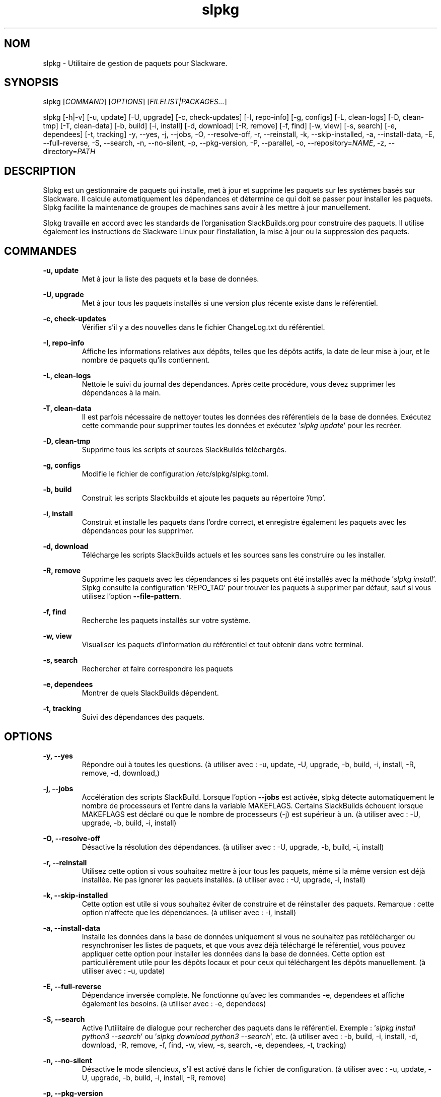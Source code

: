 .TH slpkg 1 "Orestiada, Hellas" "slpkg 4.8.5" dslackw
.SH NOM
.P
slpkg \- Utilitaire de gestion de paquets pour Slackware.
.SH SYNOPSIS
.P
slpkg \c
[\fICOMMAND\fR] [\fIOPTIONS\fR] [\fIFILELIST|PACKAGES...\fR]
.P
slpkg [-h|-v] [-u, update] [-U, upgrade] [-c, check-updates] [-I, repo-info] [-g, configs]
[-L, clean-logs] [-D, clean-tmp] [-T, clean-data] [-b, build] [-i, install] [-d, download]
[-R, remove] [-f, find] [-w, view] [-s, search] [-e, dependees] [-t, tracking] -y, --yes, -j, --jobs, -O, --resolve-off,
-r, --reinstall, -k, --skip-installed, -a, --install-data, -E, --full-reverse, -S, --search, -n, --no-silent, -p, --pkg-version,
-P, --parallel, -o, --repository=\fINAME\fR, -z, --directory=\fIPATH\fR
.SH DESCRIPTION
.P
Slpkg est un gestionnaire de paquets qui installe, met à jour et supprime les paquets sur les systèmes basés sur Slackware. 
Il calcule automatiquement les dépendances et détermine ce qui doit se passer pour installer les paquets. 
Slpkg facilite la maintenance de groupes de machines sans avoir à les mettre à jour manuellement. 
.P
Slpkg travaille en accord avec les standards de l'organisation SlackBuilds.org pour construire des paquets. 
Il utilise également les instructions de Slackware Linux pour l'installation, la mise à jour ou la suppression des paquets. 
.SH COMMANDES
.P
.B -u, update
.RS
Met à jour la liste des paquets et la base de données.
.RE
.P
.B -U, upgrade
.RS
Met à jour tous les paquets installés si une version plus récente existe dans le référentiel.
.RE
.P
.B -c, check-updates
.RS
Vérifier s'il y a des nouvelles dans le fichier ChangeLog.txt du référentiel.
.RE
.P
.B -I, repo-info
.RS
Affiche les informations relatives aux dépôts, telles que les dépôts actifs, la date de leur mise à jour, et le nombre de paquets qu'ils contiennent.
.RE
.P
.B -L, clean-logs
.RS
Nettoie le suivi du journal des dépendances. Après cette procédure, vous devez supprimer les dépendances à la main.
.RE
.P
.B -T, clean-data
.RS
Il est parfois nécessaire de nettoyer toutes les données des référentiels de la base de données.
Exécutez cette commande pour supprimer toutes les données et exécutez '\fIslpkg update\fR' pour les recréer.
.RE
.P
.B -D, clean-tmp
.RS
Supprime tous les scripts et sources SlackBuilds téléchargés.
.RE
.P
.B -g, configs
.RS
Modifie le fichier de configuration /etc/slpkg/slpkg.toml.
.RE
.P
.B -b, build
.RS
Construit les scripts Slackbuilds et ajoute les paquets au répertoire '/tmp'.
.RE
.P
.B -i, install
.RS
Construit et installe les paquets dans l'ordre correct, et enregistre également les paquets avec les dépendances pour les supprimer.
.RE
.P
.B -d, download
.RS
Télécharge les scripts SlackBuilds actuels et les sources sans les construire ou les installer.
.RE
.P
.B -R, remove
.RS
Supprime les paquets avec les dépendances si les paquets ont été installés avec la méthode '\fIslpkg install\fR'.
Slpkg consulte la configuration 'REPO_TAG' pour trouver les paquets à supprimer par défaut, sauf si vous utilisez l'option \fB--file-pattern\fR.
.RE
.P
.B -f, find
.RS
Recherche les paquets installés sur votre système.
.RE
.P
.B -w, view
.RS
Visualiser les paquets d'information du référentiel et tout obtenir dans votre terminal.
.RE
.P
.B -s, search
.RS
Rechercher et faire correspondre les paquets
.RE
.P
.B -e, dependees
.RS
Montrer de quels SlackBuilds dépendent.
.RE
.P
.B -t, tracking
.RS
Suivi des dépendances des paquets.
.RE
.SH OPTIONS
.P
.B -y, --yes
.RS
Répondre oui à toutes les questions. (à utiliser avec : -u, update, -U, upgrade, -b, build,
-i, install, -R, remove, -d, download,)
.RE
.P
.B -j, --jobs
.RS
Accélération des scripts SlackBuild. Lorsque l'option \fB--jobs\fR est activée, slpkg détecte automatiquement le nombre de processeurs et l'entre dans la variable MAKEFLAGS.
Certains SlackBuilds échouent lorsque MAKEFLAGS est déclaré ou que le nombre de processeurs (-j) est supérieur à un. (à utiliser avec : -U, upgrade, -b, build, -i, install)
.RE
.P
.B -O, --resolve-off
.RS
Désactive la résolution des dépendances. (à utiliser avec : -U, upgrade, -b, build, -i, install)
.RE
.P
.B -r, --reinstall
.RS
Utilisez cette option si vous souhaitez mettre à jour tous les paquets, même si la même version est déjà installée.
Ne pas ignorer les paquets installés. (à utiliser avec : -U, upgrade, -i, install)
.RE
.P
.B -k, --skip-installed
.RS
Cette option est utile si vous souhaitez éviter de construire et de réinstaller des paquets.
Remarque : cette option n'affecte que les dépendances. (à utiliser avec : -i, install)
.RE
.P
.B -a, --install-data
.RS
Installe les données dans la base de données uniquement si vous ne souhaitez pas retélécharger ou resynchroniser les listes de paquets,
et que vous avez déjà téléchargé le référentiel, vous pouvez appliquer cette option pour installer les données dans la base de données.
Cette option est particulièrement utile pour les dépôts locaux et pour ceux qui téléchargent les dépôts manuellement.
(à utiliser avec : -u, update)
.RE
.P
.B -E, --full-reverse
.RS
Dépendance inversée complète. Ne fonctionne qu'avec les commandes -e, dependees et affiche également les besoins.
(à utiliser avec : -e, dependees)
.RE
.P
.B -S, --search
.RS
Active l'utilitaire de dialogue pour rechercher des paquets dans le référentiel.
Exemple : '\fIslpkg install python3 --search\fR' ou '\fIslpkg download python3 --search\fR', etc.
(à utiliser avec : -b, build, -i, install, -d, download, -R, remove, -f, find, -w, view,
-s, search, -e, dependees, -t, tracking)
.RE
.P
.B -n, --no-silent
.RS
Désactive le mode silencieux, s'il est activé dans le fichier de configuration. (à utiliser avec : -u, update, -U, upgrade, -b, build,
-i, install, -R, remove)
.RE
.P
.B -p, --pkg-version
.RS
Affiche la version du paquetage du référentiel. (à utiliser avec : -e, dependees, -t, tracking, -w, view)
.RE
.P
.B -P, --parallel
.RS
Télécharger des fichiers en parallèle pour accélérer le processus.
(à utiliser avec : -u, update, -U, upgrade, -b, build, -i, install, -d, download)
.RE
.P
.B -m, --no-case
.RS
Paquets de correspondance de motifs sensibles à la casse.
(à utiliser avec : -b, build, -i, install, -d, download, -s, search, -f, find, -w, view, -t, tracking, -e, dependees)
.RE
.P
.BI "-o," "" " \-\--repository=" NAME "
.RS
Change le référentiel par défaut et définit le référentiel avec lequel vous voulez travailler.
Assurez-vous d'avoir activé le référentiel dans le fichier '/etc/slpkg/repositories.toml'.
Le modèle de référentiel '*' n'est supporté qu'avec l'option '-s, search'
(à utiliser avec : -u, update, -U, upgrade, -c, check-updates, -I, repo-info, -b, build, -i, install, -d, download, -s, search,
-t, tracking, -e, dependees, -w, view)
.RE
.P
.BI "-z," "" " \-\-directory=" PATH "
.RS
Le répertoire est le chemin où les fichiers seront enregistrés. (à utiliser avec : -d, download)
.RE
.P
.B -h | --help
.RS
Affiche les informations d'aide et quitte.
.RE
.P
.B -v | --version
.RS
Affiche la version et quitte.
.RE
.SH SYNTAXE DES OPTIONS
.P
En dehors de la manière classique, vous pouvez mettre plusieurs options qui ne nécessitent pas d'arguments ensemble, comme :
.PP
.Vb 1.
\&       slpkg -iPny [\fIPACKAGES...\fR]
.Ve
.RE
.SH FILELIST|PACKAGES
.P
Au lieu de paquets, vous pouvez transmettre un fichier texte avec le suffixe '.pkgs' et les noms des paquets. 
Exemple : '\fIslpkg install list.pkgs\fR'. 
Editez le fichier de configuration '/etc/slpkg/slpkg.toml' pour changer le suffixe si vous le souhaitez. 
Vous pouvez utiliser des listes provenant d'autres sources, comme les fichiers '.sqf'. 
.RE
.SH A SAVOIR
.P
Il y a cinq indicateurs lorsque certaines commandes sont utilisées, par exemple :

Cyan : Installer, Jaune : Construire, Gris : Installé, Violet : Installé Pour construire, Gris : C'est installé, Violet : Pour la mise à jour, Rouge : Pour supprimer.

Lorsque vous utilisez les commandes install, build, upgrade ou remove, vous devez savoir que si le paquet est installé, sa couleur passera au gris, 
si le paquet peut être mis à jour, il devient violet, et s'il n'est pas installé, sa couleur est cyan.
De même, si vous essayez de supprimer un paquet, la couleur du paquet devient rouge.

Exemple : Si le paquet est déjà installé, que la couleur de l'indicateur est grise et que l'option '\fB-r, --reinstall\fR' n'est pas appliquée,
le paquet ne sera pas installé et le message "(déjà installé)" s'affichera.
Si le paquet peut être mis à jour, l'installation se poursuivra et le paquet sera mis à jour.

Pour la commande de mise à jour, vous devez savoir que vous pouvez mettre à jour des paquets provenant de différents dépôts, si vous éditez
le fichier '\fI/etc/slpkg/repositories.toml\fR' et supprimez la balise repository. Le slpkg ne peut alors pas reconnaître le dépôt des paquets.

Avec la commande remove, il va supprimer les dépendances si le paquet a été installé avec la commande '\fIslpkg install\fR',
sinon, le slpkg ne connaît pas les dépendances qui sont installées avec les paquets qu'il va supprimer.

Vous pouvez appliquer l'astérisque '*' à la place d'un paquet, pour faire correspondre tous les paquets d'un dépôt. Vous ne pouvez pas appliquer
un astérisque à l'option '\fB-o, --repository=\fR', sauf pour la commande '\fB-s, search\fR'.

Note : Il n'existe actuellement aucune fonction permettant d'indiquer les paquets si les couleurs sont désactivées.
.RE
.SH ÉTAT DE SORTIE
.P
0 Exécution réussie de slpkg.
.P
1 Une erreur s'est produite.
.P
20 Aucun paquetage n'a été trouvé pour être téléchargé, installé, réinstallé, mis à jour ou supprimé.
.RE
.SH CARACTÈRES D'EXPLICATION
.P
[État du traitement : Rouge est en cours de traitement, Vert est terminé.
.P
[✔️] Caractère terminé : Apparaît lorsque le traitement est terminé.
.P
[X] Caractère d'échec : Apparaît lorsque le traitement a échoué.
.P
[Caractère ignoré : Apparaît lorsque le traitement a été ignoré.
.P
.RE
.SH FICHIERS DE CONFIGURATION
.P
Fichier de configuration dans le fichier /etc/slpkg/slpkg.toml.
.P
Fichier de référentiels dans le fichier /etc/slpkg/repositories.toml.
.P
Fichier de liste noire dans le fichier /etc/slpkg/blacklist.toml.
.P
Fichier de règles dans le fichier /etc/slpkg/rules.toml.
.P
\fIslpkg_new-configs\fR permet de gérer les fichiers de configuration .new facilement et rapidement. Déplacez-les, copiez-les ou supprimez-les.
.RE
.SH RAPPORT DE BOGUES
.P
Veuillez rapporter tout bug trouvé à : https://gitlab.com/dslackw/slpkg/-/issues.
.P
Note : Avec le problème, veuillez référencer le fichier journal que vous trouverez dans le chemin /tmp/slpkg/logs/slpkg.log et le coller également.
.SH AUTEUR
.P
Dimitris Zlatanidis <dslackw@gmail.com>
